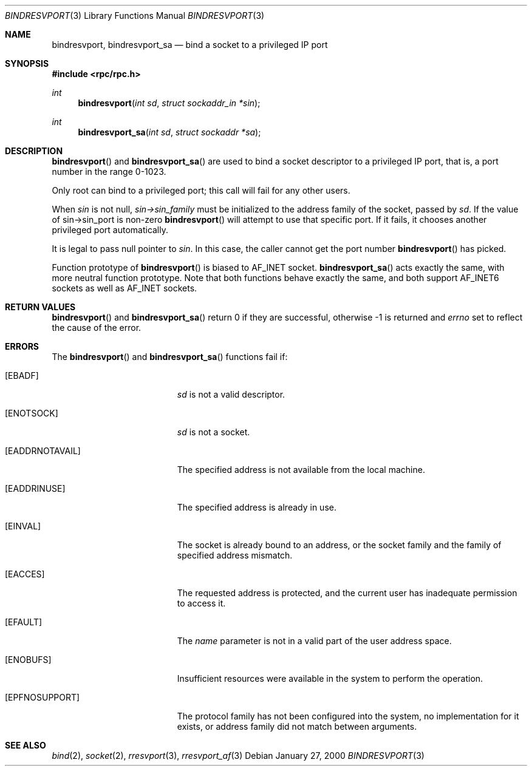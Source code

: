 .\" @(#)bindresvport.3n	2.2 88/08/02 4.0 RPCSRC; from 1.7 88/03/14 SMI
.\" $FreeBSD: src/lib/libc/rpc/bindresvport.3,v 1.10.2.2 2001/12/14 18:33:56 ru Exp $
.\" $DragonFly: src/lib/libcr/rpc/Attic/bindresvport.3,v 1.2 2003/06/17 04:26:44 dillon Exp $
.\"
.Dd January 27, 2000
.Dt BINDRESVPORT 3
.Os
.Sh NAME
.Nm bindresvport ,
.Nm bindresvport_sa
.Nd bind a socket to a privileged IP port
.Sh SYNOPSIS
.In rpc/rpc.h
.Ft int
.Fn bindresvport "int sd" "struct sockaddr_in *sin"
.Ft int
.Fn bindresvport_sa "int sd" "struct sockaddr *sa"
.Sh DESCRIPTION
.Fn bindresvport
and
.Fn bindresvport_sa
are used to bind a socket descriptor to a privileged
.Tn IP
port, that is, a
port number in the range 0-1023.
.Pp
Only root can bind to a privileged port; this call will fail for any
other users.
.Pp
When
.Va sin
is not null,
.Va sin->sin_family
must be initialized to the address family of the socket, passed by
.Va sd .
If the value of sin->sin_port is non-zero
.Fn bindresvport
will attempt to use that specific port.  If it fails, it chooses another
privileged port automatically.
.Pp
It is legal to pass null pointer to
.Va sin .
In this case, the caller cannot get the port number
.Fn bindresvport
has picked.
.Pp
Function prototype of
.Fn bindresvport
is biased to
.Dv AF_INET
socket.
.Fn bindresvport_sa
acts exactly the same, with more neutral function prototype.
Note that both functions behave exactly the same, and
both support
.Dv AF_INET6
sockets as well as
.Dv AF_INET
sockets.
.Sh RETURN VALUES
.Fn bindresvport
and
.Fn bindresvport_sa
return 0 if they are successful, otherwise \-1 is returned and
.Va errno
set to reflect the cause of the error.
.Sh ERRORS
The
.Fn bindresvport
and
.Fn bindresvport_sa
functions fail if:
.Bl -tag -width Er
.It Bq Er EBADF
.Fa sd
is not a valid descriptor.
.It Bq Er ENOTSOCK
.Fa sd
is not a socket.
.It Bq Er EADDRNOTAVAIL
The specified address is not available from the local machine.
.It Bq Er EADDRINUSE
The specified address is already in use.
.It Bq Er EINVAL
The socket is already bound to an address,
or the socket family and the family of specified address mismatch.
.It Bq Er EACCES
The requested address is protected, and the current user
has inadequate permission to access it.
.It Bq Er EFAULT
The
.Fa name
parameter is not in a valid part of the user
address space.
.It Bq Er ENOBUFS
Insufficient resources were available in the system
to perform the operation.
.It Bq Er EPFNOSUPPORT
The protocol family has not been configured into the
system, no implementation for it exists,
or address family did not match between arguments.
.El
.Sh "SEE ALSO"
.Xr bind 2 ,
.Xr socket 2 ,
.Xr rresvport 3 ,
.Xr rresvport_af 3
